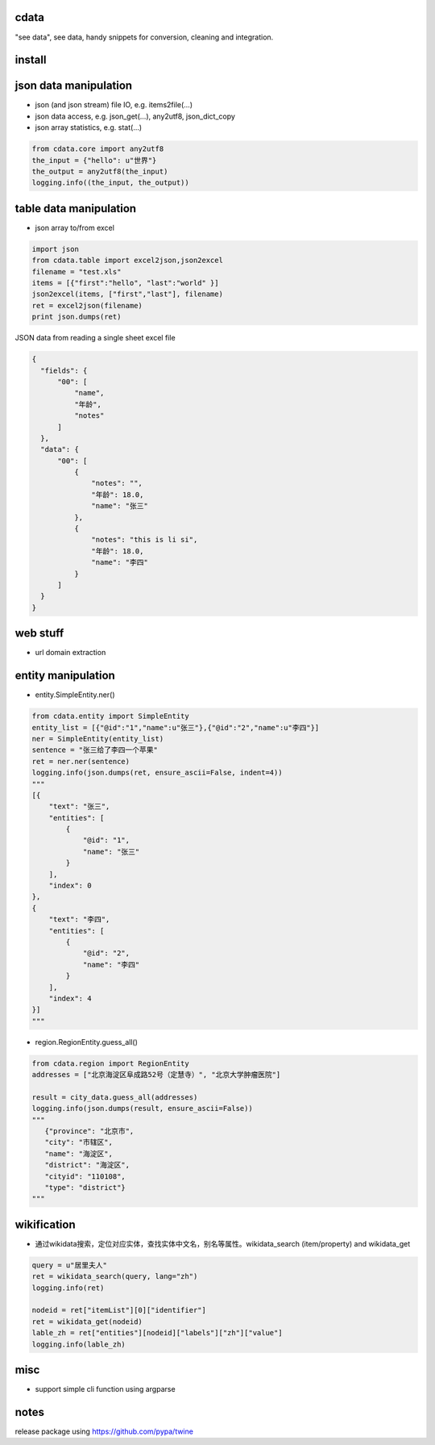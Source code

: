 cdata
-------------

"see data", see data, handy snippets for conversion, cleaning and integration.

install
-------------
.. code-block:: shell
  pip install cdata


json data manipulation
-------------

* json (and json stream) file IO, e.g.  items2file(...)
* json data access, e.g. json_get(...), any2utf8, json_dict_copy
* json array statistics, e.g. stat(...)

.. code-block:: python

  from cdata.core import any2utf8
  the_input = {"hello": u"世界"}
  the_output = any2utf8(the_input)
  logging.info((the_input, the_output))


.. code-block:: python
  property_list = [
      { "name":"name", "alternateName": ["name","title"]},
      { "name":"birthDate", "alternateName": ["dob","dateOfBirth"] },
      { "name":"description" }
  ]
  json_object = {"dob":"2010-01-01","title":"John","interests":"data","description":"a person"}
  ret = json_dict_copy(json_object, property_list)


table data manipulation
-------------

* json array to/from excel

.. code-block:: python

  import json
  from cdata.table import excel2json,json2excel
  filename = "test.xls"
  items = [{"first":"hello", "last":"world" }]
  json2excel(items, ["first","last"], filename)
  ret = excel2json(filename)
  print json.dumps(ret)



JSON data from reading a single sheet excel file

.. code-block:: json

  {
    "fields": {
        "00": [
            "name",
            "年龄",
            "notes"
        ]
    },
    "data": {
        "00": [
            {
                "notes": "",
                "年龄": 18.0,
                "name": "张三"
            },
            {
                "notes": "this is li si",
                "年龄": 18.0,
                "name": "李四"
            }
        ]
    }
  }

web stuff
-------------

* url domain extraction

entity manipulation
-------------

* entity.SimpleEntity.ner()

.. code-block:: python

  from cdata.entity import SimpleEntity
  entity_list = [{"@id":"1","name":u"张三"},{"@id":"2","name":u"李四"}]
  ner = SimpleEntity(entity_list)
  sentence = "张三给了李四一个苹果"
  ret = ner.ner(sentence)
  logging.info(json.dumps(ret, ensure_ascii=False, indent=4))
  """
  [{
      "text": "张三",
      "entities": [
          {
              "@id": "1",
              "name": "张三"
          }
      ],
      "index": 0
  },
  {
      "text": "李四",
      "entities": [
          {
              "@id": "2",
              "name": "李四"
          }
      ],
      "index": 4
  }]
  """

* region.RegionEntity.guess_all()

.. code-block:: python

  from cdata.region import RegionEntity
  addresses = ["北京海淀区阜成路52号（定慧寺）", "北京大学肿瘤医院"]

  result = city_data.guess_all(addresses)
  logging.info(json.dumps(result, ensure_ascii=False))
  """
     {"province": "北京市",
     "city": "市辖区",
     "name": "海淀区",
     "district": "海淀区",
     "cityid": "110108",
     "type": "district"}
  """

wikification
-------------

* 通过wikidata搜索，定位对应实体，查找实体中文名，别名等属性。wikidata_search (item/property) and wikidata_get

.. code-block:: python

  query = u"居里夫人"
  ret = wikidata_search(query, lang="zh")
  logging.info(ret)

  nodeid = ret["itemList"][0]["identifier"]
  ret = wikidata_get(nodeid)
  lable_zh = ret["entities"][nodeid]["labels"]["zh"]["value"]
  logging.info(lable_zh)


misc
-------------

* support simple cli function using argparse


notes
-------------
release package using https://github.com/pypa/twine
